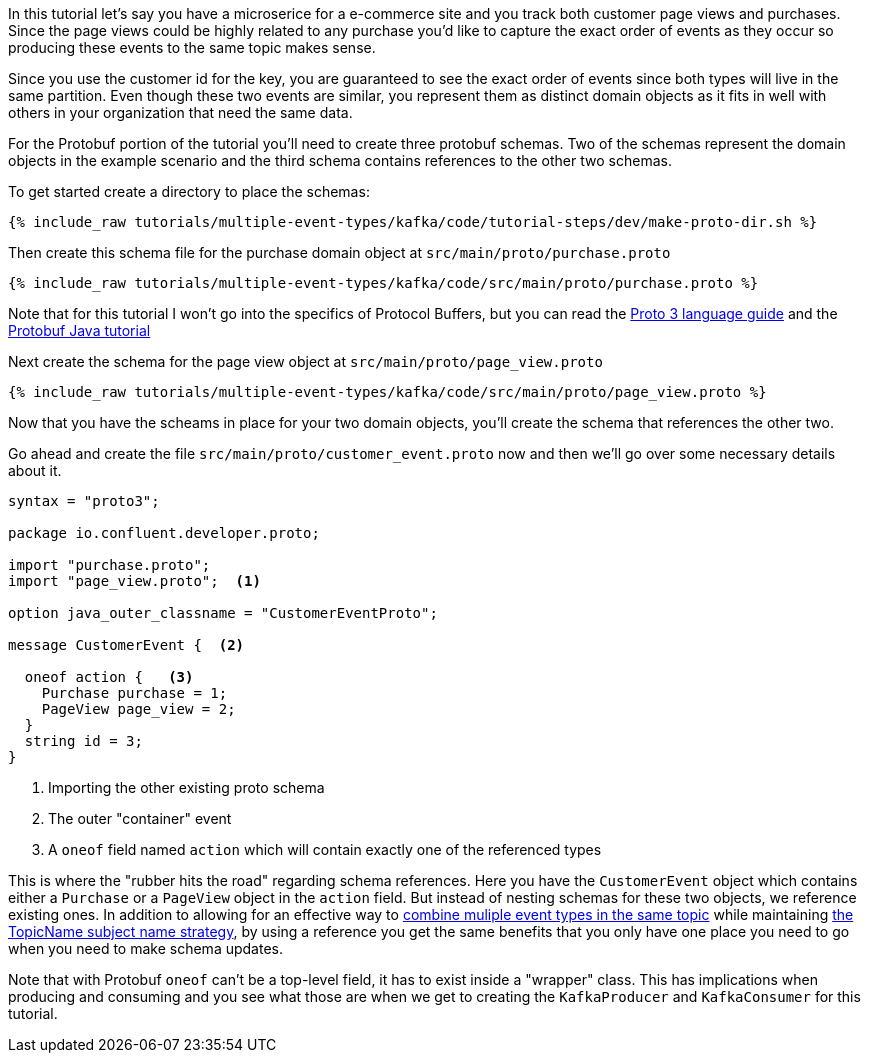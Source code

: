 ////
In this file you describe the Kafka streams topology, and should cover the main points of the tutorial.
The text assumes a method buildTopology exists and constructs the Kafka Streams application.  Feel free to modify the text below to suit your needs.
////

In this tutorial let's say you have a microserice for a e-commerce site and you track both customer page views and purchases.  Since the page views could be highly related to any purchase you'd like to capture the exact order of events as they occur so producing these events to the same topic makes sense.

Since you use the customer id for the key, you are guaranteed to see the exact order of events since both types will live in the same partition.  Even though these two events are similar, you represent them as distinct domain objects as it fits in well with others in your organization that need the same data.


For the Protobuf portion of the tutorial you'll need to create three protobuf schemas.  Two of the schemas represent the domain objects in the example scenario and the third schema contains references to the other two schemas.

To get started create a directory to place the schemas:
++++
<pre class="snippet"><code class="bash">{% include_raw tutorials/multiple-event-types/kafka/code/tutorial-steps/dev/make-proto-dir.sh %}</code></pre>
++++


Then create this schema file for the purchase domain object at `src/main/proto/purchase.proto`

+++++
<pre class="snippet"><code class="proto">{% include_raw tutorials/multiple-event-types/kafka/code/src/main/proto/purchase.proto %}</code></pre>
+++++

Note that for this tutorial I won't go into the specifics of Protocol Buffers, but you can read the https://developers.google.com/protocol-buffers/docs/proto3[Proto 3 language guide] and the https://developers.google.com/protocol-buffers/docs/javatutorial[Protobuf Java tutorial]


Next create the schema for the page view object at `src/main/proto/page_view.proto`

+++++
<pre class="snippet"><code class="java">{% include_raw tutorials/multiple-event-types/kafka/code/src/main/proto/page_view.proto %}</code></pre>
+++++

Now that you have the scheams in place for your two domain objects, you'll create the schema that references the other two.

Go ahead and create the file `src/main/proto/customer_event.proto` now and then we'll go over some necessary details about it.

[source, proto]
----
syntax = "proto3";

package io.confluent.developer.proto;

import "purchase.proto";
import "page_view.proto";  <1>

option java_outer_classname = "CustomerEventProto";

message CustomerEvent {  <2>

  oneof action {   <3>
    Purchase purchase = 1;
    PageView page_view = 2;
  }
  string id = 3;
}
----
<1> Importing the other existing proto schema
<2> The outer "container" event
<3> A `oneof` field named `action` which will contain exactly one of the referenced types

This is where the "rubber hits the road" regarding schema references. Here you have the `CustomerEvent` object which contains either a `Purchase` or a `PageView` object in the `action` field.  But instead of nesting schemas for these two objects, we reference existing ones.  In addition to allowing for an effective way to https://docs.confluent.io/platform/current/schema-registry/serdes-develop/index.html#multiple-event-types-in-the-same-topic[combine muliple event types in the same topic] while maintaining https://docs.confluent.io/platform/current/schema-registry/serdes-develop/index.html#subject-name-strategy[the TopicName subject name strategy], by using a reference you get the same benefits that you only have one place you need to go when you need to make schema updates.

Note that with Protobuf `oneof` can't be a top-level field, it has to exist inside a "wrapper" class.  This has implications when producing and consuming and you see what those are when we get to creating the `KafkaProducer` and `KafkaConsumer` for this tutorial.
